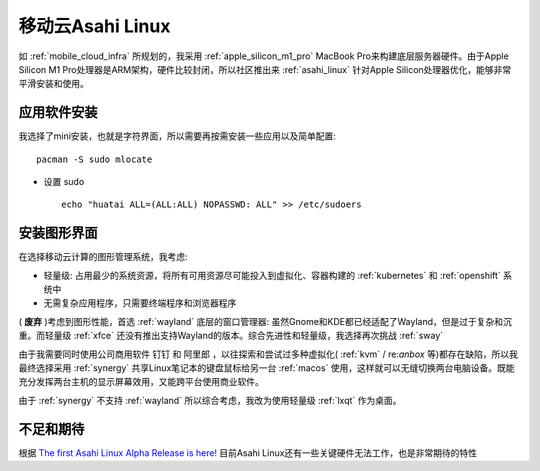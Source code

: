 .. _mobile_cloud_asahi:

====================
移动云Asahi Linux
====================

如 :ref:`mobile_cloud_infra` 所规划的，我采用 :ref:`apple_silicon_m1_pro` MacBook Pro来构建底层服务器硬件。由于Apple Silicon M1 Pro处理器是ARM架构，硬件比较封闭，所以社区推出来 :ref:`asahi_linux` 针对Apple Silicon处理器优化，能够非常平滑安装和使用。

应用软件安装
===============

我选择了mini安装，也就是字符界面，所以需要再按需安装一些应用以及简单配置::

   pacman -S sudo mlocate

- 设置 sudo ::

   echo "huatai ALL=(ALL:ALL) NOPASSWD: ALL" >> /etc/sudoers

安装图形界面
=================

在选择移动云计算的图形管理系统，我考虑:

- 轻量级: 占用最少的系统资源，将所有可用资源尽可能投入到虚拟化、容器构建的 :ref:`kubernetes` 和 :ref:`openshift` 系统中
- 无需复杂应用程序，只需要终端程序和浏览器程序

( **废弃** )考虑到图形性能，首选 :ref:`wayland` 底层的窗口管理器: 虽然Gnome和KDE都已经适配了Wayland，但是过于复杂和沉重。而轻量级 :ref:`xfce` 还没有推出支持Wayland的版本。综合先进性和轻量级，我选择再次挑战 :ref:`sway` 

由于我需要同时使用公司商用软件 ``钉钉`` 和 ``阿里郎`` ，以往探索和尝试过多种虚拟化( :ref:`kvm` / re:`anbox` 等)都存在缺陷，所以我最终选择采用 :ref:`synergy` 共享Linux笔记本的键盘鼠标给另一台 :ref:`macos` 使用，这样就可以无缝切换两台电脑设备。既能充分发挥两台主机的显示屏幕效用，又能跨平台使用商业软件。

由于 :ref:`synergy` 不支持 :ref:`wayland` 所以综合考虑，我改为使用轻量级 :ref:`lxqt` 作为桌面。

不足和期待
===========

根据 `The first Asahi Linux Alpha Release is here! <https://asahilinux.org/2022/03/asahi-linux-alpha-release/>`_ 目前Asahi Linux还有一些关键硬件无法工作，也是非常期待的特性
